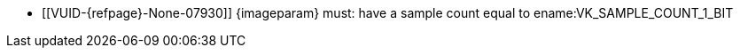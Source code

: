 // Copyright 2023 The Khronos Group Inc.
//
// SPDX-License-Identifier: CC-BY-4.0

// Common Valid Usage
// Common to vk*Copy* commands that have image as source and/or destination and
// require the image to be single sampled.
// This relies on an additional attribute {imageparam} set by the command
// which includes this file, specifying the name of the source or
// destination image.

  * [[VUID-{refpage}-None-07930]]
    {imageparam} must: have a sample count equal to
    ename:VK_SAMPLE_COUNT_1_BIT
// Common Valid Usage
